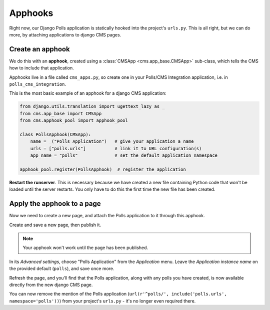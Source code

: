 .. apphooks_introduction:

########
Apphooks
########

Right now, our Django Polls application is statically hooked into the project's
``urls.py``. This is all right, but we can do more, by attaching applications to
django CMS pages.


*****************
Create an apphook
*****************

We do this with an **apphook**, created using a :class:`CMSApp
<cms.app_base.CMSApp>` sub-class, which tells the CMS how to include that application.

Apphooks live in a file called ``cms_apps.py``, so create one in your Polls/CMS Integration
application, i.e. in ``polls_cms_integration``.

This is the most basic example of an apphook for a django CMS application:

.. code-block:: python

    from django.utils.translation import ugettext_lazy as _
    from cms.app_base import CMSApp
    from cms.apphook_pool import apphook_pool

    class PollsApphook(CMSApp):
        name = _("Polls Application")   # give your application a name
        urls = ["polls.urls"]           # link it to URL configuration(s)
        app_name = "polls"              # set the default application namespace

    apphook_pool.register(PollsApphook)  # register the application

**Restart the runserver**. This is necessary because we have created a new file containing Python
code that won't be loaded until the server restarts. You only have to do this the first time the
new file has been created.


.. _apply_apphook:

***************************
Apply the apphook to a page
***************************

Now we need to create a new page, and attach the Polls application to it through this apphook.

Create and save a new page, then publish it.

.. note:: Your apphook won't work until the page has been published.

In its *Advanced settings*, choose "Polls Application" from the *Application* menu. Leave the *Application instance
name* on the provided default (``polls``), and save once more.

.. image:: /introduction/images/select-application.png
   :alt: select the 'Polls' application
   :width: 400
   :align: center

Refresh the page, and you'll find that the Polls application, along with any polls you have created, is now available
directly from the new django CMS page.

You can now remove the mention of the Polls application (``url(r'^polls/', include('polls.urls',
namespace='polls'))``) from your project's ``urls.py`` - it's no longer even required there.
